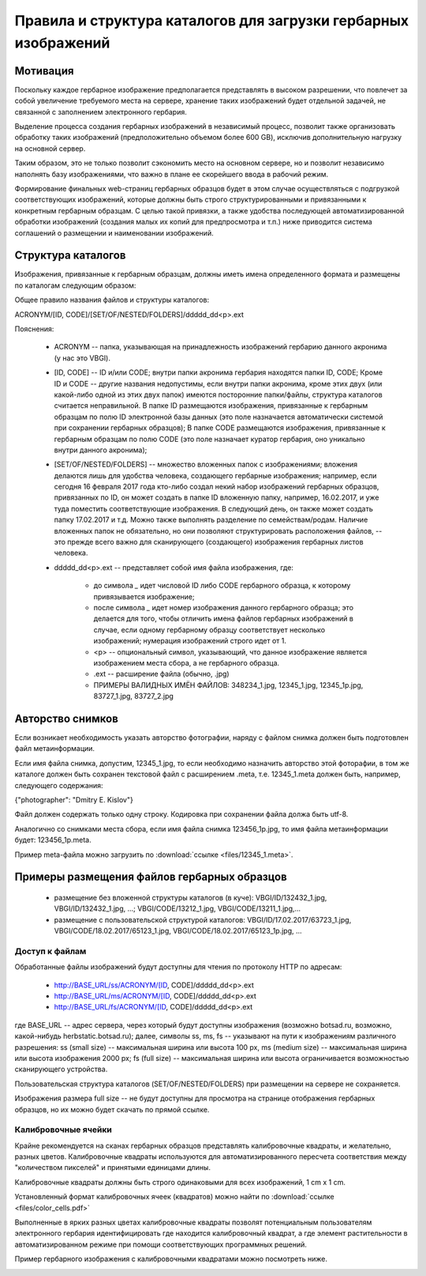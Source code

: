 ================================================================
Правила и структура каталогов для загрузки гербарных изображений
================================================================

.. index:: сканирование образцов

Мотивация
~~~~~~~~~

Поскольку каждое гербарное изображение предполагается представлять в высоком разрешении,
что повлечет за собой увеличение требуемого места на сервере, хранение таких изображений
будет отдельной задачей, не связанной с заполнением электронного гербария.

Выделение процесса создания гербарных изображений в независимый процесс, позвoлит также организовать
обработку таких изображений (предположительно объемом более 600 GB),
исключив дополнительную нагрузку на основной сервер. 

Таким образом,  это не только позволит сэкономить место на основном сервере, но и 
позволит независимо наполнять базу изображениями, что важно в плане ее скорейшего ввода в рабочий режим.

Формирование финальных web-страниц гербарных образцов будет в этом случае осуществляться с подгрузкой 
соответствующих изображений, которые должны быть строго структурированными и привязанными к конкретным гербарным образцам.
С целью  такой привязки, а также удобства последующей автоматизированной обработки изображений (создания малых их копий для предпросмотра и т.п.) ниже приводится система соглашений о размещении и наименовании изображений.

.. index:: сохранение изображений образцов

Структура каталогов
~~~~~~~~~~~~~~~~~~~

Изображения, привязанные к гербарным образцам, должны иметь имена определенного формата и размещены по каталогам следующим образом:

Общее правило названия файлов и структуры каталогов:

ACRONYM/[ID, CODE]/[SET/OF/NESTED/FOLDERS]/ddddd_dd<p>.ext


Пояснения:

        * ACRONYM -- папка, указывающая на принадлежность изображений гербарию данного акронима (у нас это VBGI).

        * [ID, CODE] -- ID и/или CODE;  внутри папки акронима гербария находятся папки ID, CODE; Кроме ID и CODE -- другие названия недопустимы, если внутри папки акронима, кроме этих двух (или какой-либо одной из этих двух папок) имеются посторонние папки/файлы, структура каталогов считается неправильной. 
          В папке ID размещаются изображения, привязанные к гербарным образцам по полю ID электронной базы данных (это поле назначается автоматически системой при сохранении гербарных образцов);
          В папке CODE размещаются изображения, привязанные к гербарным образцам по полю CODE (это поле назначает куратор гербария, оно уникально внутри данного акронима);

        * [SET/OF/NESTED/FOLDERS] -- множество вложенных папок с изображениями; вложения делаются лишь для удобства человека, создающего гербарные изображения; например, если сегодня 16 февраля 2017 года кто-либо создал некий набор изображений гербарных образцов, привязанных по ID, он может создать в папке ID вложенную папку, например, 16.02.2017, и уже туда поместить соответствующие изображения. В следующий день, он также может создать папку 17.02.2017 и т.д. Можно также выполнять разделение по семействам/родам. Наличие вложенных папок не обязательно, но они позволяют структурировать расположения файлов, -- это прежде всего важно для сканирующего (создающего) изображения гербарных листов человека. 
        * ddddd_dd<p>.ext -- представляет собой имя файла изображения, где:
          
                * до символа `_`  идет числовой ID либо CODE гербарного образца, к которому привязывается изображение;
         
                * после символа `_` идет номер изображения данного гербарного образца; это делается для того, чтобы отличить имена файлов гербарных изображений в случае, если одному гербарному образцу соответствует несколько изображений; нумерация изображений строго идет от 1.
          
                * <p> -- опциональный символ, указывающий, что данное изображение является изображением места сбора, а не гербарного образца.
          
                * .ext -- расширение файла (обычно, .jpg)
          
                * ПРИМЕРЫ ВАЛИДНЫХ ИМЁН ФАЙЛОВ: 348234_1.jpg, 12345_1.jpg, 12345_1p.jpg, 83727_1.jpg, 83727_2.jpg


.. index:: авторство изображений, информация об изображениях

Авторство снимков
~~~~~~~~~~~~~~~~~

Если возникает необходимость указать авторство фотографии, наряду с файлом cнимка должен быть подготовлен файл метаинформации.

Если имя файла снимка, допустим, 12345_1.jpg, то если необходимо назначить  авторство этой фоторафии, в том же каталоге
должен быть сохранен текстовой файл с расширением .meta, т.е.  12345_1.meta должен быть, например, следующего содержания:

{"photographer": "Dmitry E. Kislov"}



Файл должен содержать только одну строку. Кодировка при сохранении файла должа быть utf-8.

Аналогично со снимками места сбора, если имя файла снимка 123456_1p.jpg, то имя файла метаинформации будет: 123456_1p.meta.

Пример meta-файла можно загрузить по :download:`ссылке <files/12345_1.meta>`.


Примеры размещения файлов гербарных образцов
~~~~~~~~~~~~~~~~~~~~~~~~~~~~~~~~~~~~~~~~~~~~

    * размещение без вложенной структуры каталогов (в куче): VBGI/ID/132432_1.jpg, VBGI/ID/132432_1.jpg, ...; VBGI/CODE/13212_1.jpg, VBGI/CODE/13211_1.jpg,...

    * размещение с пользовательской структурой каталогов: VBGI/ID/17.02.2017/63723_1.jpg, VBGI/CODE/18.02.2017/65123_1.jpg, VBGI/CODE/18.02.2017/65123_1p.jpg, ...


.. index:: доступ к изображениям гербария

Доступ к файлам    
---------------

Обработанные файлы изображений будут доступны для чтения по протоколу HTTP по адресам:


 * http://BASE_URL/ss/ACRONYM/[ID, CODE]/ddddd_dd<p>.ext
 * http://BASE_URL/ms/ACRONYM/[ID, CODE]/ddddd_dd<p>.ext
 * http://BASE_URL/fs/ACRONYM/[ID, CODE]/ddddd_dd<p>.ext

где BASE_URL -- адрес сервера, через который будут доступны изображения (возможно botsad.ru, возможно, какой-нибудь herbstatic.botsad.ru); далее, символы ss, ms, fs  -- указывают
на пути к изображениям различного разрешения: ss (small size) -- максимальная ширина или высота 100 px, ms (medium size) -- максимальная ширина или высота изображения 2000 px; fs (full size) -- 
максимальная ширина или высота ограничивается возможностью сканирующего устройства.

Пользовательская структура каталогов (SET/OF/NESTED/FOLDERS) при размещении на сервере не сохраняется.

Изображения размера full size -- не будут доступны для просмотра на странице отображения гербарных образцов, но их можно будет скачать по прямой ссылке. 


.. index:: калибровка изображений

Калибровочные ячейки
--------------------

Крайне рекомендуется на сканах гербарных образцов представлять калибровочные квадраты, и желательно, разных цветов. 
Калибровочные квадраты используются для автоматизированного пересчета соответствия между "количеством пикселей" и 
принятыми единицами длины.

Калибровочные квадраты должны быть строго одинаковыми для всех изображений, 1 cm x 1 cm.

Установленный формат калибровочных ячеек (квадратов) можно найти по :download:`ссылке <files/color_cells.pdf>`

Выполненные в ярких разных цветах калибровочные квадраты позволят потенциальным пользователям электронного гербария
идентифицировать где находится калибровочный квадрат, а где элемент растительности в автоматизированном режиме при помощи
соответствующих программных решений.

Пример гербарного изображения с калибровочными квадратами можно посмотреть ниже.

.. image:: http://insider.si.edu/wordpress/wp-content/uploads/2011/01/us00002212.jpg
   :width: 500 px
   :align: center

